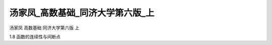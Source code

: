 汤家凤_高数基础_同济大学第六版_上
=====================================

汤家凤 高数基础 同济大学第六版 上

1.8 函数的连续性与间断点

.. raw:: html

    <object width="480" height="385">
        <param name="movie" value="https://drive.google.com/file/d/1WjEps_OTpFXXTk-_PjDO5wFIVr4KbvQY/preview"></param>
        <param name="allowFullScreen" value="true"></param>
        <param name="allowscriptaccess" value="always"></param>
        <embed src="https://drive.google.com/file/d/1WjEps_OTpFXXTk-_PjDO5wFIVr4KbvQY/preview" type="application/x-shockwave-flash" allowscriptaccess="always" allowfullscreen="true" width="640" height="480">
        </embed>
    </object>
    
.. raw:: html

    <object width="480" height="385">
        <param name="movie" value="https://drive.google.com/file/d/17Qty6i31vFlf7d5jFjOpZfZ8ibIkUxew/preview"></param>
        <param name="allowFullScreen" value="true"></param>
        <param name="allowscriptaccess" value="always"></param>
        <embed src="https://drive.google.com/file/d/17Qty6i31vFlf7d5jFjOpZfZ8ibIkUxew/preview" type="application/x-shockwave-flash" allowscriptaccess="always" allowfullscreen="true" width="640" height="480">
        </embed>
    </object>